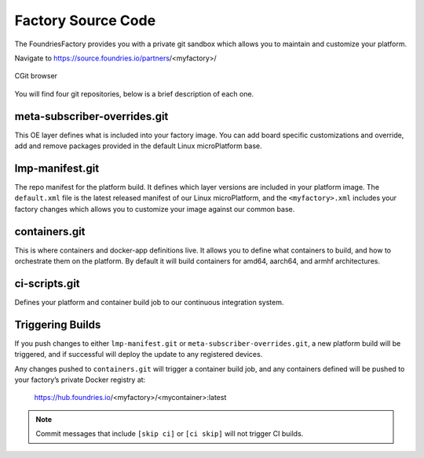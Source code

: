 Factory Source Code
===================

The FoundriesFactory provides you with a private git sandbox which allows you
to maintain and customize your platform.

Navigate to https://source.foundries.io/partners/<myfactory>/

.. figure:: /_static/factory-cgit.png
   :alt: Source code navigation
   :align: center
   :width: 5in

   CGit browser

You will find four git repositories, below is a brief description of each one.

meta-subscriber-overrides.git
~~~~~~~~~~~~~~~~~~~~~~~~~~~~~

This OE layer defines what is included into your factory image. You can add
board specific customizations and override, add and remove packages provided
in the default Linux microPlatform base.

lmp-manifest.git
~~~~~~~~~~~~~~~~

The repo manifest for the platform build. It defines which layer versions
are included in your platform image. The ``default.xml`` file is the latest
released manifest of our Linux microPlatform, and the ``<myfactory>.xml``
includes your factory changes which allows you to customize your image
against our common base.

containers.git
~~~~~~~~~~~~~~

This is where containers and docker-app definitions live. It allows you to
define what containers to build, and how to orchestrate them on the platform.
By default it will build containers for amd64, aarch64, and armhf architectures.

ci-scripts.git
~~~~~~~~~~~~~~

Defines your platform and container build job to our continuous integration system.

Triggering Builds
~~~~~~~~~~~~~~~~~

If you push changes to either ``lmp-manifest.git`` or ``meta-subscriber-overrides.git``,
a new platform build will be triggered, and if successful will deploy the
update to any registered devices.

Any changes pushed to ``containers.git`` will trigger a container build job, and
any containers defined will be pushed to your factory’s private Docker
registry at:

 https://hub.foundries.io/<myfactory>/<mycontainer>:latest


.. note::

   Commit messages that include ``[skip ci]`` or ``[ci skip]`` will not
   trigger CI builds.
